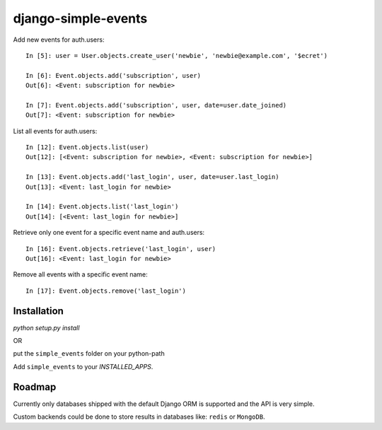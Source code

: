 ====================
django-simple-events
====================

Add new events for auth.users::

    In [5]: user = User.objects.create_user('newbie', 'newbie@example.com', '$ecret')

    In [6]: Event.objects.add('subscription', user)
    Out[6]: <Event: subscription for newbie>

    In [7]: Event.objects.add('subscription', user, date=user.date_joined)
    Out[7]: <Event: subscription for newbie>

List all events for auth.users::

    In [12]: Event.objects.list(user)
    Out[12]: [<Event: subscription for newbie>, <Event: subscription for newbie>]

    In [13]: Event.objects.add('last_login', user, date=user.last_login)
    Out[13]: <Event: last_login for newbie>

    In [14]: Event.objects.list('last_login')
    Out[14]: [<Event: last_login for newbie>]

Retrieve only one event for a specific event name and auth.users::

    In [16]: Event.objects.retrieve('last_login', user)
    Out[16]: <Event: last_login for newbie>

Remove all events with a specific event name::

    In [17]: Event.objects.remove('last_login')

Installation
------------

`python setup.py install`

OR

put the ``simple_events`` folder on your python-path

Add ``simple_events`` to your `INSTALLED_APPS`.

Roadmap
-------

Currently only databases shipped with the default Django ORM is supported and
the API is very simple.

Custom backends could be done to store results in databases like: ``redis`` or
``MongoDB``.
